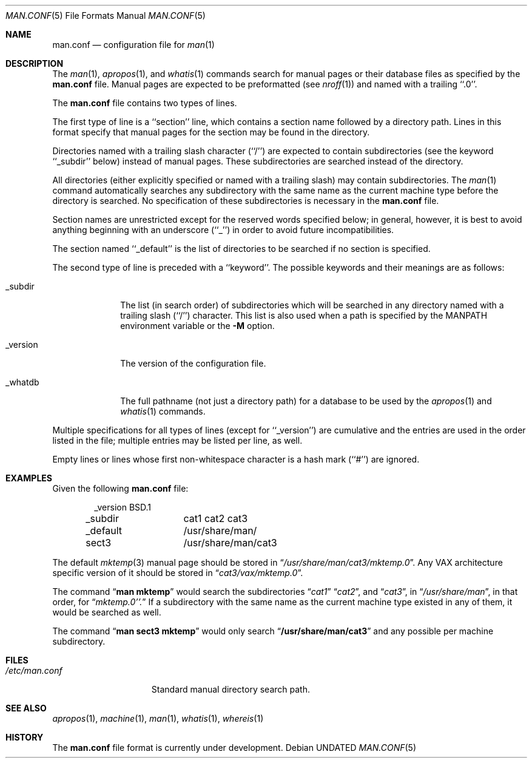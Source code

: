 .\" Copyright (c) 1989, 1991 The Regents of the University of California.
.\" All rights reserved.
.\"
.\" %sccs.include.redist.roff%
.\"
.\"	@(#)man.conf.5	5.7 (Berkeley) %G%
.\"
.Dd 
.Dt MAN.CONF 5
.Os
.Sh NAME
.Nm man.conf
.Nd configuration file for
.Xr man 1
.Sh DESCRIPTION
The
.Xr man 1 ,
.Xr apropos 1 ,
and
.Xr whatis 1
commands
search for manual pages or their database files as specified by the
.Nm man.conf
file.
Manual pages are expected to be preformatted (see
.Xr nroff 1 )
and named with a trailing ``.0''.
.Pp
The
.Nm man.conf
file contains two types of lines.
.Pp
The first type of line is a ``section'' line, which contains a
section name followed by a directory path.
Lines in this format specify that manual pages for the section
may be found in the directory.
.Pp
Directories named with a trailing slash character (``/'') are expected
to contain subdirectories (see the keyword ``_subdir'' below) instead
of manual pages.
These subdirectories are searched instead of the directory.
.Pp
All directories (either explicitly specified or named with a trailing
slash) may contain subdirectories.
The
.Xr man 1
command
automatically searches any subdirectory with the same name as the
current machine type before the directory is searched.
No specification of these subdirectories is necessary in the
.Nm man.conf
file.
.Pp
Section names are unrestricted except for the reserved words specified
below; in general, however, it is best to avoid anything beginning with
an underscore (``_'') in order to avoid future incompatibilities.
.Pp
The section named ``_default'' is the list of directories to be
searched if no section is specified.
.Pp
The second type of line is preceded with a ``keyword''.
The possible keywords and their meanings are as follows:
.Pp
.Bl -tag -width "_version"
.It _subdir
The list (in search order) of subdirectories which will be searched in
any directory named with a trailing slash (``/'') character.  This
list is also used when a path is specified by the
.Ev MANPATH
environment 
variable or the
.Fl M
option.
.It _version
The version of the configuration file.
.It _whatdb
The full pathname (not just a directory path) for a database to be used
by the
.Xr apropos 1
and
.Xr whatis 1
commands.
.El
.Pp
Multiple specifications for all types of lines (except for ``_version'')
are cumulative and the entries are used in the order listed in the file;
multiple entries may be listed per line, as well.
.Pp
Empty lines or lines whose first non-whitespace character is a hash
mark (``#'') are ignored.
.Sh EXAMPLES
Given the following
.Nm man.conf
file:
.Bd -literal -offset indent
_version	BSD.1
_subdir		cat1 cat2 cat3
_default	/usr/share/man/
sect3		/usr/share/man/cat3
.Ed
.Pp
The default
.Xr mktemp 3
manual page should be stored in
.Dq Pa /usr/share/man/cat3/mktemp.0 .
Any
.Tn VAX
architecture specific version of it should be stored in
.Dq Pa cat3/vax/mktemp.0 .
.Pp
The command
.Dq Li man mktemp
would search the subdirectories
.Dq Pa cat1
.Dq Pa cat2 ,
and
.Dq Pa cat3 ,
in
.Dq Pa /usr/share/man ,
in that order, for
.Dq Pa mktemp.0''.
If a subdirectory with the same name as the current machine type
existed in any of them, it would be searched as well.
.Pp
The command
.Dq Li man sect3 mktemp
would only search
.Dq Li /usr/share/man/cat3
and any possible per machine subdirectory.
.Sh FILES
.Bl -tag -width /etc/man.conf -compact
.It Pa /etc/man.conf
Standard manual directory search path.
.El
.Sh SEE ALSO
.Xr apropos 1 ,
.Xr machine 1 ,
.Xr man 1 ,
.Xr whatis 1 ,
.Xr whereis 1
.Sh HISTORY
The
.Nm
file format is
.Ud .
